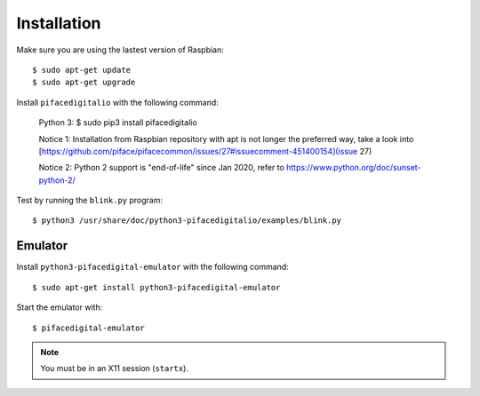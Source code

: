 ############
Installation
############

Make sure you are using the lastest version of Raspbian::

    $ sudo apt-get update
    $ sudo apt-get upgrade

Install ``pifacedigitalio`` with the following command:

    Python 3:
    $ sudo pip3 install pifacedigitalio

    Notice 1: Installation from Raspbian repository with apt is not longer the preferred way, take a look into [https://github.com/piface/pifacecommon/issues/27#issuecomment-451400154](issue 27)
    
    Notice 2: Python 2 support is "end-of-life" since Jan 2020, refer to https://www.python.org/doc/sunset-python-2/

Test by running the ``blink.py`` program::

    $ python3 /usr/share/doc/python3-pifacedigitalio/examples/blink.py

Emulator
========
Install ``python3-pifacedigital-emulator`` with the following command::

    $ sudo apt-get install python3-pifacedigital-emulator

Start the emulator with::

    $ pifacedigital-emulator

.. note:: You must be in an X11 session (``startx``).

